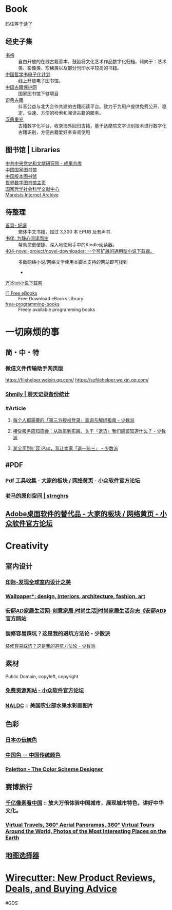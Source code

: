 #+description: 各种网站，从未使用，仓鼠症剪藏公墓

* Book

码住等于读了

** 经史子集

- [[https://new.shuge.org/][书格]] :: 自由开放的在线古籍善本，鼓励将文化艺术作品数字化归档。倾向于：艺术类、影像类、珍稀类以及部分刊印水平较高的书籍。
- [[https://ctext.org/zhs][中国哲学书电子化计划]] :: 线上开放电子图书馆。
- [[http://www.nlc.cn/pcab/][中国古籍保护网]] :: 国家图书馆下辖项目
- [[https://www.shidianguji.com/][识典古籍]] ::  抖音公益与北大合作共建的古籍阅读平台。致力于为用户提供免费公开、稳定、快速、方便的检索和阅读古籍的服务。
- [[https://wenyuan.aliyun.com/home][汉典重光]] ::  古籍数字化平台，收录海外回归古籍，基于达摩院文字识别技术进行数字化古籍识别，方便古籍爱好者查阅使用

** 图书馆 | Libraries

- [[https://ebook.dswxyjy.org.cn/][中共中央党史和文献研究院 - 成果总库]] :: 
- [[http://www.nlc.cn/][中国国家图书馆]] :: 
- [[https://pdc.capub.cn/][中国版本图书馆]] :: 
- [[https://www.wdl.org/zh/][世界数字图书馆主页]] :: 
- [[https://www.ncpssd.org/][国家哲学社会科学文献中心]] :: 
- [[https://www.marxists.org/][Marxists Internet Archive]] :: 

** 待整理

- [[https://www.haodoo.net/][首頁- 好讀]] :: 繁体中文书籍，超过 3,300 本 EPUB 及有声书.
- [[https://bookfere.com/][书伴: 为静心阅读而生]] :: 帮助您更便捷、深入地使用手中的Kindle阅读器。
- [[https://github.com/404-novel-project/novel-downloader][404-novel-project/novel-downloader: 一个可扩展的通用型小说下载器。]] :: 多数网络小说/网络文学使用本脚本支持的网站即可找到
   - 
[[https://www.10000txt.com/][万本txt小说下载网]]
- [[https://it-ebooks.info/][IT Free eBooks]] :: Free Download eBooks Library
- [[https://ebookfoundation.github.io/free-programming-books-search/?§=books&file=free-programming-books-zh.md][free-programming-books]] :: Freely available programming books

* 一切麻烦的事
:PROPERTIES:
:heading: true
:collapsed: true
:END:
** 简・中・特
:PROPERTIES:
:heading: true
:END:
*** 微信文件传输助手网页版
https://filehelper.weixin.qq.com/
https://szfilehelper.weixin.qq.com/
*** [[https://lqzh.me/Shmily/][Shmily | 聊天记录备份统计]]
*** #Article
**** [[https://sspai.com/post/82550][每个人都需要的「第三方授权登录」查询与解绑指南 - 少数派]]
**** [[https://sspai.com/post/82268][接受服务应知应会：从政策到实践，关于「退货」我们应该知道什么？ - 少数派]]
**** [[https://sspai.com/post/67209][某宝买到扩容 iPad，我让卖家「退一赔三」 - 少数派]]
** #PDF
:PROPERTIES:
:heading: true
:END:
*** [[https://meta.appinn.net/t/topic/383][Pdf 工具收集 - 大家的板块 / 网络黄页 - 小众软件官方论坛]]
*** [[https://pan.baidu.com/s/1PnpZ3Bk-lTArrajva7EVzQ?pwd=4hie][老马的原创空间 | strnghrs]]
** [[https://meta.appinn.net/t/topic/17302][Adobe桌面软件的替代品 - 大家的板块 / 网络黄页 - 小众软件官方论坛]]

* Creativity
:PROPERTIES:
:collapsed: true
:heading: true
:END:

** 室内设计
:PROPERTIES:
:collapsed: true
:END:
*** [[https://www.yinjispace.com/][印际-发现全球室内设计之美]]
*** [[https://www.wallpaper.com/][Wallpaper*: design, interiors, architecture, fashion, art]]
*** [[https://www.adstyle.com.cn/][安邸AD家居生活网-创意家居,时尚生活|时尚家居生活杂志《安邸AD》官方网站]]
*** 装修容易踩坑？这是我的避坑方法论 - 少数派
:PROPERTIES:
:ID:       f6381b27-4a3e-4680-bb71-524348e551bd
:CREATED:  [2025-02-18 Tue 21:36]
:END:

[[https://sspai.com/post/96168][装修容易踩坑？这是我的避坑方法论 - 少数派]]

** 素材
Public Domain, copyleft, copyright
*** [[https://meta.appinn.net/t/topic/12250][免费资源网站 - 小众软件官方论坛]]
*** [[https://naldc.nal.usda.gov/][NALDC]] :: 美国农业部水果水彩画图片
** 色彩
*** [[https://nipponcolors.com/][日本の伝統色]]
*** [[http://zhongguose.com/][中国色 － 中国传统颜色]]
*** [[https://paletton.com/][Paletton - The Color Scheme Designer]]
** 赛博旅行
*** [[http://www.bigpixel.cn/][千亿像素看中国]] :: 放大万倍体验中国城市，展现城市特色，讲好中华文化。
*** [[https://www.airpano.com/][Virtual Travels, 360° Aerial Panoramas, 360° Virtual Tours Around the World, Photos of the Most Interesting Places on the Earth]]
** [[http://datav.aliyun.com/tools/atlas/index.html][地图选择器]]
* [[https://www.nytimes.com/wirecutter/][Wirecutter: New Product Reviews, Deals, and Buying Advice]]
#GDS
